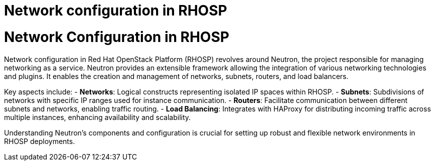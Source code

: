 #  Network configuration in RHOSP

= Network Configuration in RHOSP

Network configuration in Red Hat OpenStack Platform (RHOSP) revolves around Neutron, the project responsible for managing networking as a service. Neutron provides an extensible framework allowing the integration of various networking technologies and plugins. It enables the creation and management of networks, subnets, routers, and load balancers.

Key aspects include:
- **Networks**: Logical constructs representing isolated IP spaces within RHOSP.
- **Subnets**: Subdivisions of networks with specific IP ranges used for instance communication.
- **Routers**: Facilitate communication between different subnets and networks, enabling traffic routing.
- **Load Balancing**: Integrates with HAProxy for distributing incoming traffic across multiple instances, enhancing availability and scalability.

Understanding Neutron's components and configuration is crucial for setting up robust and flexible network environments in RHOSP deployments.